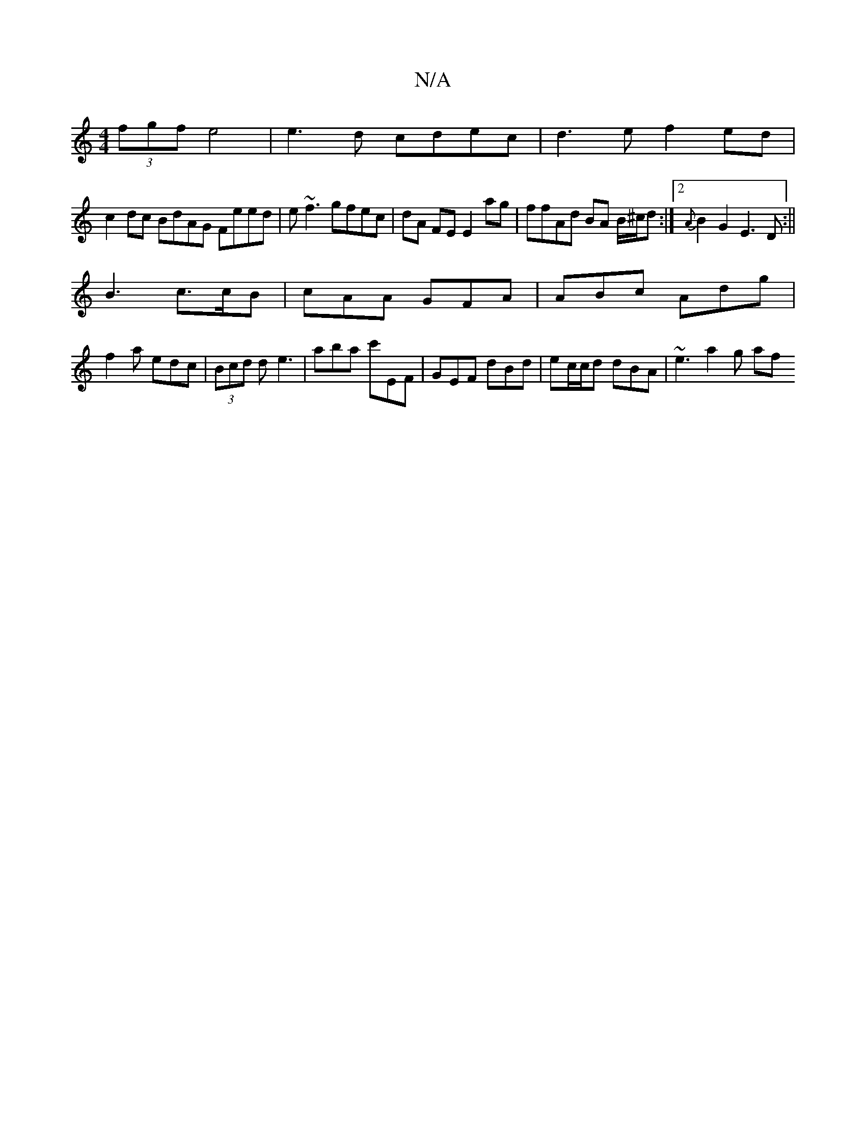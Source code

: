 X:1
T:N/A
M:4/4
R:N/A
K:Cmajor
 (3fgf e4 | e3d cdec | d3e f2ed |
c2 dc BdAG Feed|e~f3 gfec|dA FE E2 ag | ffAd BA B/^c/d :|2 {A}B2G2 E3D:||
B3 c>cB | cAA GFA | ABc Adg |
f2a edc|(3Bcd d e3- | aba c'EF|GEF dBd|ec/c/d dBA | ~e3 a2g af